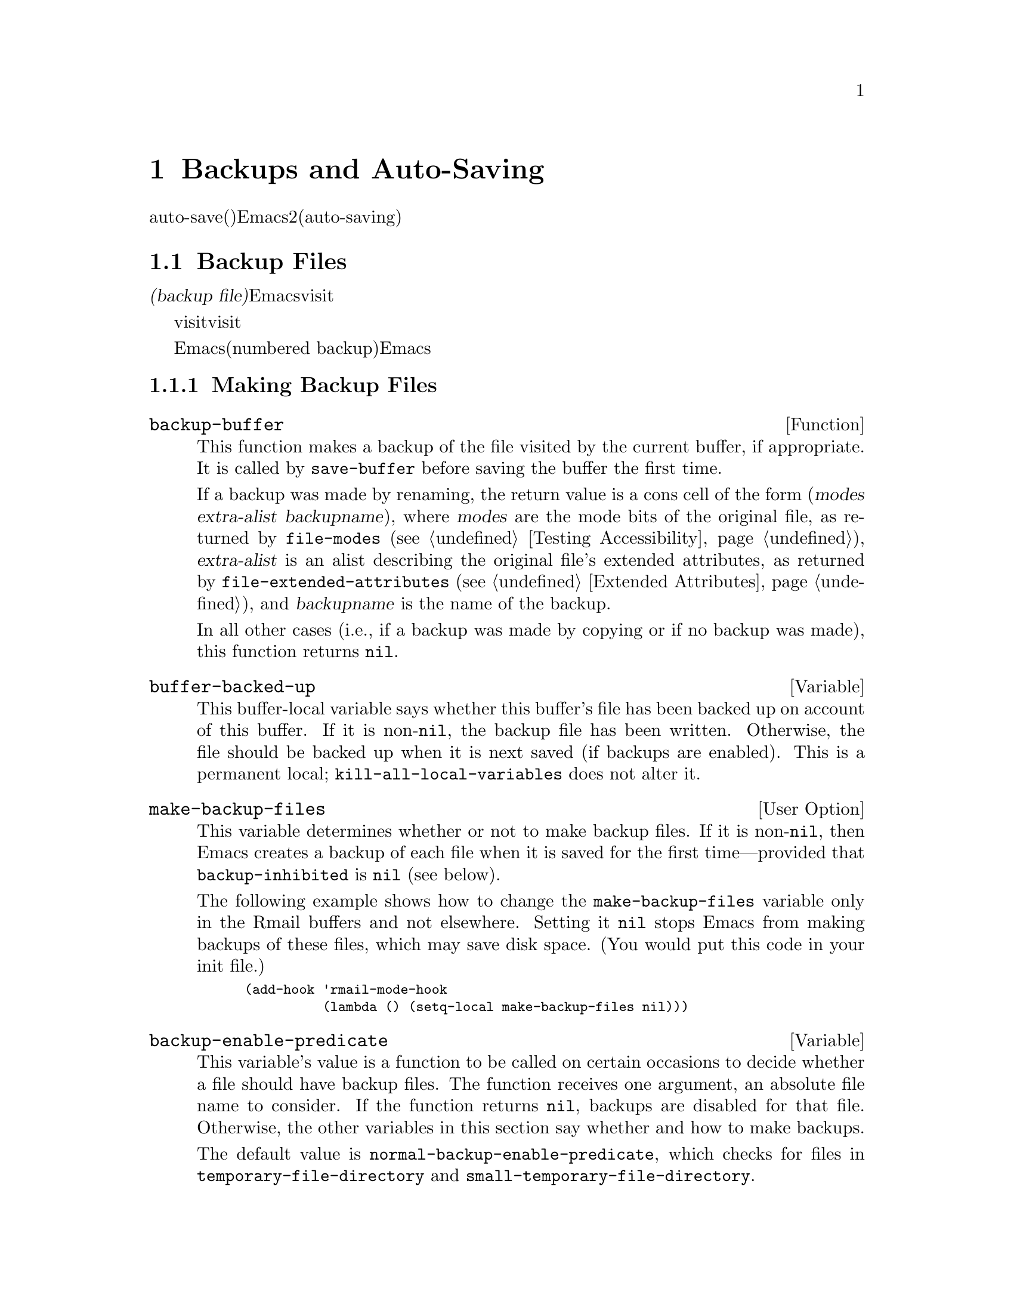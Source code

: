 @c ===========================================================================
@c
@c This file was generated with po4a. Translate the source file.
@c
@c ===========================================================================
@c -*-texinfo-*-
@c This is part of the GNU Emacs Lisp Reference Manual.
@c Copyright (C) 1990-1995, 1999, 2001-2015 Free Software Foundation,
@c Inc.
@c See the file elisp.texi for copying conditions.
@node Backups and Auto-Saving
@chapter Backups and Auto-Saving
@cindex backups and auto-saving

  バックアップファイルおよびauto-save(自動保存)ファイルは、Emacsがクラッシュ、またはユーザー自身のエラーからユーザーの保護を試みるための、2つの手段です。自動保存(auto-saving)は、カレントの編集セッション開始以降のテキストを保存します。一方バックアップファイルは、カレントセッションの前のファイルコンテンツを保存します。

@menu
* Backup Files::             バックアップファイルの作成と名前選択の方法。
* Auto-Saving::              auto-saveファイルの作成と名前選択の方法。
* Reverting::                @code{revert-buffer}とその動作のカスタマイズ方法。
@end menu

@node Backup Files
@section Backup Files
@cindex backup file

  @dfn{バックアップファイル(backup
file)}とは、編集中ファイルの古いコンテンツのコピーです。Emacsは、visitされているファイルにバッファーを最初に保存するとき、バックアップファイルを作成します。したがって、バックアップファイルには通常、カレント編集セッションの前にあったような、ファイルのコンテンツが含まれています。バックアップファイルのコンテンツには、通常は一度存在したバックアップファイルが変更されずに残ります。

  バックアップは通常、visitされているファイルを新たな名前にリネームすることにより作成されます。オプションで、バックアップファイルがvisitされているファイルをコピーすることにより作成されるように指定できます。この選択により、複数の名前をもつファイルのときに、違いが生じます。また、編集中のファイルの所有者が元のオーナーのままか、それとも編集ユーザーになるかにも、影響し得ます。

  デフォルトでは、Emacsは編集中のファイルごとに、単一のバックアップファイルを作成します。かわりに、番号付きバックアップ(numbered
backup)を要求することもできます。その場合は、新たなバックアップファイルそれぞれが、新たな名前を得ます。必要なくなったときは古い番号付きバックアップを削除したり、Emacsがそれらを自動的に削除することもできます。

@menu
* Making Backups::           Emacsがバックアップファイルを作成する方法とタイミング。
* Rename or Copy::           2つの選択肢: 
                               古いファイルのリネームとコピー。
* Numbered Backups::         ソースファイルごとに複数のバックアップを保持する。
* Backup Names::             バックアップファイル名の計算方法とカスタマイズ。
@end menu

@node Making Backups
@subsection Making Backup Files
@cindex making backup files

@defun backup-buffer
  This function makes a backup of the file visited by the current buffer, if
appropriate.  It is called by @code{save-buffer} before saving the buffer
the first time.

If a backup was made by renaming, the return value is a cons cell of the
form (@var{modes} @var{extra-alist} @var{backupname}), where @var{modes} are
the mode bits of the original file, as returned by @code{file-modes}
(@pxref{Testing Accessibility}), @var{extra-alist} is an alist describing
the original file's extended attributes, as returned by
@code{file-extended-attributes} (@pxref{Extended Attributes}), and
@var{backupname} is the name of the backup.

In all other cases (i.e., if a backup was made by copying or if no backup
was made), this function returns @code{nil}.
@end defun

@defvar buffer-backed-up
  This buffer-local variable says whether this buffer's file has been backed
up on account of this buffer.  If it is non-@code{nil}, the backup file has
been written.  Otherwise, the file should be backed up when it is next saved
(if backups are enabled).  This is a permanent local;
@code{kill-all-local-variables} does not alter@tie{}it.
@end defvar

@defopt make-backup-files
This variable determines whether or not to make backup files.  If it is
non-@code{nil}, then Emacs creates a backup of each file when it is saved
for the first time---provided that @code{backup-inhibited} is @code{nil}
(see below).

The following example shows how to change the @code{make-backup-files}
variable only in the Rmail buffers and not elsewhere.  Setting it @code{nil}
stops Emacs from making backups of these files, which may save disk space.
(You would put this code in your init file.)

@smallexample
@group
(add-hook 'rmail-mode-hook
          (lambda () (setq-local make-backup-files nil)))
@end group
@end smallexample
@end defopt

@defvar backup-enable-predicate
This variable's value is a function to be called on certain occasions to
decide whether a file should have backup files.  The function receives one
argument, an absolute file name to consider.  If the function returns
@code{nil}, backups are disabled for that file.  Otherwise, the other
variables in this section say whether and how to make backups.

@findex normal-backup-enable-predicate
The default value is @code{normal-backup-enable-predicate}, which checks for
files in @code{temporary-file-directory} and
@code{small-temporary-file-directory}.
@end defvar

@defvar backup-inhibited
If this variable is non-@code{nil}, backups are inhibited.  It records the
result of testing @code{backup-enable-predicate} on the visited file name.
It can also coherently be used by other mechanisms that inhibit backups
based on which file is visited.  For example, VC sets this variable
non-@code{nil} to prevent making backups for files managed with a version
control system.

This is a permanent local, so that changing the major mode does not lose its
value.  Major modes should not set this variable---they should set
@code{make-backup-files} instead.
@end defvar

@defopt backup-directory-alist
This variable's value is an alist of filename patterns and backup directory
names.  Each element looks like
@smallexample
(@var{regexp} . @var{directory})
@end smallexample

@noindent
Backups of files with names matching @var{regexp} will be made in
@var{directory}.  @var{directory} may be relative or absolute.  If it is
absolute, so that all matching files are backed up into the same directory,
the file names in this directory will be the full name of the file backed up
with all directory separators changed to @samp{!} to prevent clashes.  This
will not work correctly if your filesystem truncates the resulting name.

For the common case of all backups going into one directory, the alist
should contain a single element pairing @samp{"."} with the appropriate
directory name.

If this variable is @code{nil} (the default), or it fails to match a
filename, the backup is made in the original file's directory.

On MS-DOS filesystems without long names this variable is always ignored.
@end defopt

@defopt make-backup-file-name-function
This variable's value is a function to use for making backup file names.
The function @code{make-backup-file-name} calls it.  @xref{Backup Names,,
Naming Backup Files}.

This could be buffer-local to do something special for specific files.  If
you change it, you may need to change @code{backup-file-name-p} and
@code{file-name-sans-versions} too.
@end defopt


@node Rename or Copy
@subsection Backup by Renaming or by Copying?
@cindex backup files, rename or copy

  There are two ways that Emacs can make a backup file:

@itemize @bullet
@item
Emacs can rename the original file so that it becomes a backup file, and
then write the buffer being saved into a new file.  After this procedure,
any other names (i.e., hard links) of the original file now refer to the
backup file.  The new file is owned by the user doing the editing, and its
group is the default for new files written by the user in that directory.

@item
Emacs can copy the original file into a backup file, and then overwrite the
original file with new contents.  After this procedure, any other names
(i.e., hard links) of the original file continue to refer to the current
(updated) version of the file.  The file's owner and group will be
unchanged.
@end itemize

  The first method, renaming, is the default.

  The variable @code{backup-by-copying}, if non-@code{nil}, says to use the
second method, which is to copy the original file and overwrite it with the
new buffer contents.  The variable @code{file-precious-flag}, if
non-@code{nil}, also has this effect (as a sideline of its main
significance).  @xref{Saving Buffers}.

@defopt backup-by-copying
If this variable is non-@code{nil}, Emacs always makes backup files by
copying.  The default is @code{nil}.
@end defopt

  The following three variables, when non-@code{nil}, cause the second method
to be used in certain special cases.  They have no effect on the treatment
of files that don't fall into the special cases.

@defopt backup-by-copying-when-linked
If this variable is non-@code{nil}, Emacs makes backups by copying for files
with multiple names (hard links).  The default is @code{nil}.

This variable is significant only if @code{backup-by-copying} is @code{nil},
since copying is always used when that variable is non-@code{nil}.
@end defopt

@defopt backup-by-copying-when-mismatch
If this variable is non-@code{nil} (the default), Emacs makes backups by
copying in cases where renaming would change either the owner or the group
of the file.

The value has no effect when renaming would not alter the owner or group of
the file; that is, for files which are owned by the user and whose group
matches the default for a new file created there by the user.

This variable is significant only if @code{backup-by-copying} is @code{nil},
since copying is always used when that variable is non-@code{nil}.
@end defopt

@defopt backup-by-copying-when-privileged-mismatch
This variable, if non-@code{nil}, specifies the same behavior as
@code{backup-by-copying-when-mismatch}, but only for certain user-id values:
namely, those less than or equal to a certain number.  You set this variable
to that number.

Thus, if you set @code{backup-by-copying-when-privileged-mismatch} to 0,
backup by copying is done for the superuser only, when necessary to prevent
a change in the owner of the file.

The default is 200.
@end defopt

@node Numbered Backups
@subsection Making and Deleting Numbered Backup Files
@cindex numbered backups

  If a file's name is @file{foo}, the names of its numbered backup versions
are @file{foo.~@var{v}~}, for various integers @var{v}, like this:
@file{foo.~1~}, @file{foo.~2~}, @file{foo.~3~}, @dots{}, @file{foo.~259~},
and so on.

@defopt version-control
This variable controls whether to make a single non-numbered backup file or
multiple numbered backups.

@table @asis
@item @code{nil}
Make numbered backups if the visited file already has numbered backups;
otherwise, do not.  This is the default.

@item @code{never}
Do not make numbered backups.

@item @var{anything else}
Make numbered backups.
@end table
@end defopt

  The use of numbered backups ultimately leads to a large number of backup
versions, which must then be deleted.  Emacs can do this automatically or it
can ask the user whether to delete them.

@defopt kept-new-versions
The value of this variable is the number of newest versions to keep when a
new numbered backup is made.  The newly made backup is included in the
count.  The default value is@tie{}2.
@end defopt

@defopt kept-old-versions
The value of this variable is the number of oldest versions to keep when a
new numbered backup is made.  The default value is@tie{}2.
@end defopt

  If there are backups numbered 1, 2, 3, 5, and 7, and both of these variables
have the value 2, then the backups numbered 1 and 2 are kept as old versions
and those numbered 5 and 7 are kept as new versions; backup version 3 is
excess.  The function @code{find-backup-file-name} (@pxref{Backup Names}) is
responsible for determining which backup versions to delete, but does not
delete them itself.

@defopt delete-old-versions
If this variable is @code{t}, then saving a file deletes excess backup
versions silently.  If it is @code{nil}, that means to ask for confirmation
before deleting excess backups.  Otherwise, they are not deleted at all.
@end defopt

@defopt dired-kept-versions
This variable specifies how many of the newest backup versions to keep in
the Dired command @kbd{.} (@code{dired-clean-directory}).  That's the same
thing @code{kept-new-versions} specifies when you make a new backup file.
The default is@tie{}2.
@end defopt

@node Backup Names
@subsection Naming Backup Files
@cindex naming backup files

  The functions in this section are documented mainly because you can
customize the naming conventions for backup files by redefining them.  If
you change one, you probably need to change the rest.

@defun backup-file-name-p filename
This function returns a non-@code{nil} value if @var{filename} is a possible
name for a backup file.  It just checks the name, not whether a file with
the name @var{filename} exists.

@smallexample
@group
(backup-file-name-p "foo")
     @result{} nil
@end group
@group
(backup-file-name-p "foo~")
     @result{} 3
@end group
@end smallexample

The standard definition of this function is as follows:

@smallexample
@group
(defun backup-file-name-p (file)
  "Return non-nil if FILE is a backup file \
name (numeric or not)..."
  (string-match "~\\'" file))
@end group
@end smallexample

@noindent
Thus, the function returns a non-@code{nil} value if the file name ends with
a @samp{~}.  (We use a backslash to split the documentation string's first
line into two lines in the text, but produce just one line in the string
itself.)

This simple expression is placed in a separate function to make it easy to
redefine for customization.
@end defun

@defun make-backup-file-name filename
This function returns a string that is the name to use for a non-numbered
backup file for file @var{filename}.  On Unix, this is just @var{filename}
with a tilde appended.

The standard definition of this function, on most operating systems, is as
follows:

@smallexample
@group
(defun make-backup-file-name (file)
  "Create the non-numeric backup file name for FILE..."
  (concat file "~"))
@end group
@end smallexample

You can change the backup-file naming convention by redefining this
function.  The following example redefines @code{make-backup-file-name} to
prepend a @samp{.} in addition to appending a tilde:

@smallexample
@group
(defun make-backup-file-name (filename)
  (expand-file-name
    (concat "." (file-name-nondirectory filename) "~")
    (file-name-directory filename)))
@end group

@group
(make-backup-file-name "backups.texi")
     @result{} ".backups.texi~"
@end group
@end smallexample

Some parts of Emacs, including some Dired commands, assume that backup file
names end with @samp{~}.  If you do not follow that convention, it will not
cause serious problems, but these commands may give less-than-desirable
results.
@end defun

@defun find-backup-file-name filename
This function computes the file name for a new backup file for
@var{filename}.  It may also propose certain existing backup files for
deletion.  @code{find-backup-file-name} returns a list whose @sc{car} is the
name for the new backup file and whose @sc{cdr} is a list of backup files
whose deletion is proposed.  The value can also be @code{nil}, which means
not to make a backup.

Two variables, @code{kept-old-versions} and @code{kept-new-versions},
determine which backup versions should be kept.  This function keeps those
versions by excluding them from the @sc{cdr} of the value.  @xref{Numbered
Backups}.

In this example, the value says that @file{~rms/foo.~5~} is the name to use
for the new backup file, and @file{~rms/foo.~3~} is an ``excess'' version
that the caller should consider deleting now.

@smallexample
@group
(find-backup-file-name "~rms/foo")
     @result{} ("~rms/foo.~5~" "~rms/foo.~3~")
@end group
@end smallexample
@end defun

@c Emacs 19 feature
@defun file-newest-backup filename
This function returns the name of the most recent backup file for
@var{filename}, or @code{nil} if that file has no backup files.

Some file comparison commands use this function so that they can
automatically compare a file with its most recent backup.
@end defun

@node Auto-Saving
@section Auto-Saving
@c @cindex auto-saving   Lots of symbols starting with auto-save here.

  Emacs periodically saves all files that you are visiting; this is called
@dfn{auto-saving}.  Auto-saving prevents you from losing more than a limited
amount of work if the system crashes.  By default, auto-saves happen every
300 keystrokes, or after around 30 seconds of idle time.  @xref{Auto Save,
Auto Save, Auto-Saving: Protection Against Disasters, emacs, The GNU Emacs
Manual}, for information on auto-save for users.  Here we describe the
functions used to implement auto-saving and the variables that control them.

@defvar buffer-auto-save-file-name
This buffer-local variable is the name of the file used for auto-saving the
current buffer.  It is @code{nil} if the buffer should not be auto-saved.

@example
@group
buffer-auto-save-file-name
     @result{} "/xcssun/users/rms/lewis/#backups.texi#"
@end group
@end example
@end defvar

@deffn Command auto-save-mode arg
This is the mode command for Auto Save mode, a buffer-local minor mode.
When Auto Save mode is enabled, auto-saving is enabled in the buffer.  The
calling convention is the same as for other minor mode commands
(@pxref{Minor Mode Conventions}).

Unlike most minor modes, there is no @code{auto-save-mode} variable.  Auto
Save mode is enabled if @code{buffer-auto-save-file-name} is non-@code{nil}
and @code{buffer-saved-size} (see below) is non-zero.
@end deffn

@defun auto-save-file-name-p filename
This function returns a non-@code{nil} value if @var{filename} is a string
that could be the name of an auto-save file.  It assumes the usual naming
convention for auto-save files: a name that begins and ends with hash marks
(@samp{#}) is a possible auto-save file name.  The argument @var{filename}
should not contain a directory part.

@example
@group
(make-auto-save-file-name)
     @result{} "/xcssun/users/rms/lewis/#backups.texi#"
@end group
@group
(auto-save-file-name-p "#backups.texi#")
     @result{} 0
@end group
@group
(auto-save-file-name-p "backups.texi")
     @result{} nil
@end group
@end example

The standard definition of this function is as follows:

@example
@group
(defun auto-save-file-name-p (filename)
  "Return non-nil if FILENAME can be yielded by..."
  (string-match "^#.*#$" filename))
@end group
@end example

This function exists so that you can customize it if you wish to change the
naming convention for auto-save files.  If you redefine it, be sure to
redefine the function @code{make-auto-save-file-name} correspondingly.
@end defun

@defun make-auto-save-file-name
This function returns the file name to use for auto-saving the current
buffer.  This is just the file name with hash marks (@samp{#}) prepended and
appended to it.  This function does not look at the variable
@code{auto-save-visited-file-name} (described below); callers of this
function should check that variable first.

@example
@group
(make-auto-save-file-name)
     @result{} "/xcssun/users/rms/lewis/#backups.texi#"
@end group
@end example

Here is a simplified version of the standard definition of this function:

@example
@group
(defun make-auto-save-file-name ()
  "Return file name to use for auto-saves \
of current buffer.."
  (if buffer-file-name
@end group
@group
      (concat
       (file-name-directory buffer-file-name)
       "#"
       (file-name-nondirectory buffer-file-name)
       "#")
    (expand-file-name
     (concat "#%" (buffer-name) "#"))))
@end group
@end example

This exists as a separate function so that you can redefine it to customize
the naming convention for auto-save files.  Be sure to change
@code{auto-save-file-name-p} in a corresponding way.
@end defun

@defopt auto-save-visited-file-name
If this variable is non-@code{nil}, Emacs auto-saves buffers in the files
they are visiting.  That is, the auto-save is done in the same file that you
are editing.  Normally, this variable is @code{nil}, so auto-save files have
distinct names that are created by @code{make-auto-save-file-name}.

When you change the value of this variable, the new value does not take
effect in an existing buffer until the next time auto-save mode is reenabled
in it.  If auto-save mode is already enabled, auto-saves continue to go in
the same file name until @code{auto-save-mode} is called again.
@end defopt

@defun recent-auto-save-p
This function returns @code{t} if the current buffer has been auto-saved
since the last time it was read in or saved.
@end defun

@defun set-buffer-auto-saved
This function marks the current buffer as auto-saved.  The buffer will not
be auto-saved again until the buffer text is changed again.  The function
returns @code{nil}.
@end defun

@defopt auto-save-interval
The value of this variable specifies how often to do auto-saving, in terms
of number of input events.  Each time this many additional input events are
read, Emacs does auto-saving for all buffers in which that is enabled.
Setting this to zero disables autosaving based on the number of characters
typed.
@end defopt

@defopt auto-save-timeout
The value of this variable is the number of seconds of idle time that should
cause auto-saving.  Each time the user pauses for this long, Emacs does
auto-saving for all buffers in which that is enabled.  (If the current
buffer is large, the specified timeout is multiplied by a factor that
increases as the size increases; for a million-byte buffer, the factor is
almost 4.)

If the value is zero or @code{nil}, then auto-saving is not done as a result
of idleness, only after a certain number of input events as specified by
@code{auto-save-interval}.
@end defopt

@defvar auto-save-hook
This normal hook is run whenever an auto-save is about to happen.
@end defvar

@defopt auto-save-default
If this variable is non-@code{nil}, buffers that are visiting files have
auto-saving enabled by default.  Otherwise, they do not.
@end defopt

@deffn Command do-auto-save &optional no-message current-only
This function auto-saves all buffers that need to be auto-saved.  It saves
all buffers for which auto-saving is enabled and that have been changed
since the previous auto-save.

If any buffers are auto-saved, @code{do-auto-save} normally displays a
message saying @samp{Auto-saving...} in the echo area while auto-saving is
going on.  However, if @var{no-message} is non-@code{nil}, the message is
inhibited.

If @var{current-only} is non-@code{nil}, only the current buffer is
auto-saved.
@end deffn

@defun delete-auto-save-file-if-necessary &optional force
This function deletes the current buffer's auto-save file if
@code{delete-auto-save-files} is non-@code{nil}.  It is called every time a
buffer is saved.

Unless @var{force} is non-@code{nil}, this function only deletes the file if
it was written by the current Emacs session since the last true save.
@end defun

@defopt delete-auto-save-files
This variable is used by the function
@code{delete-auto-save-file-if-necessary}.  If it is non-@code{nil}, Emacs
deletes auto-save files when a true save is done (in the visited file).
This saves disk space and unclutters your directory.
@end defopt

@defun rename-auto-save-file
This function adjusts the current buffer's auto-save file name if the
visited file name has changed.  It also renames an existing auto-save file,
if it was made in the current Emacs session.  If the visited file name has
not changed, this function does nothing.
@end defun

@defvar buffer-saved-size
The value of this buffer-local variable is the length of the current buffer,
when it was last read in, saved, or auto-saved.  This is used to detect a
substantial decrease in size, and turn off auto-saving in response.

If it is @minus{}1, that means auto-saving is temporarily shut off in this
buffer due to a substantial decrease in size.  Explicitly saving the buffer
stores a positive value in this variable, thus reenabling auto-saving.
Turning auto-save mode off or on also updates this variable, so that the
substantial decrease in size is forgotten.

If it is @minus{}2, that means this buffer should disregard changes in
buffer size; in particular, it should not shut off auto-saving temporarily
due to changes in buffer size.
@end defvar

@defvar auto-save-list-file-name
This variable (if non-@code{nil}) specifies a file for recording the names
of all the auto-save files.  Each time Emacs does auto-saving, it writes two
lines into this file for each buffer that has auto-saving enabled.  The
first line gives the name of the visited file (it's empty if the buffer has
none), and the second gives the name of the auto-save file.

When Emacs exits normally, it deletes this file; if Emacs crashes, you can
look in the file to find all the auto-save files that might contain work
that was otherwise lost.  The @code{recover-session} command uses this file
to find them.

The default name for this file specifies your home directory and starts with
@samp{.saves-}.  It also contains the Emacs process @acronym{ID} and the
host name.
@end defvar

@defopt auto-save-list-file-prefix
After Emacs reads your init file, it initializes
@code{auto-save-list-file-name} (if you have not already set it
non-@code{nil}) based on this prefix, adding the host name and process ID@.
If you set this to @code{nil} in your init file, then Emacs does not
initialize @code{auto-save-list-file-name}.
@end defopt

@node Reverting
@section Reverting
@cindex reverting buffers

  If you have made extensive changes to a file and then change your mind about
them, you can get rid of them by reading in the previous version of the file
with the @code{revert-buffer} command.  @xref{Reverting, , Reverting a
Buffer, emacs, The GNU Emacs Manual}.

@deffn Command revert-buffer &optional ignore-auto noconfirm preserve-modes
This command replaces the buffer text with the text of the visited file on
disk.  This action undoes all changes since the file was visited or saved.

By default, if the latest auto-save file is more recent than the visited
file, and the argument @var{ignore-auto} is @code{nil}, @code{revert-buffer}
asks the user whether to use that auto-save instead.  When you invoke this
command interactively, @var{ignore-auto} is @code{t} if there is no numeric
prefix argument; thus, the interactive default is not to check the auto-save
file.

Normally, @code{revert-buffer} asks for confirmation before it changes the
buffer; but if the argument @var{noconfirm} is non-@code{nil},
@code{revert-buffer} does not ask for confirmation.

Normally, this command reinitializes the buffer's major and minor modes
using @code{normal-mode}.  But if @var{preserve-modes} is non-@code{nil},
the modes remain unchanged.

Reverting tries to preserve marker positions in the buffer by using the
replacement feature of @code{insert-file-contents}.  If the buffer contents
and the file contents are identical before the revert operation, reverting
preserves all the markers.  If they are not identical, reverting does change
the buffer; in that case, it preserves the markers in the unchanged text (if
any) at the beginning and end of the buffer.  Preserving any additional
markers would be problematical.
@end deffn

@defvar revert-buffer-in-progress-p
@code{revert-buffer} binds this variable to a non-@code{nil} value while it
is working.
@end defvar

You can customize how @code{revert-buffer} does its work by setting the
variables described in the rest of this section.

@defopt revert-without-query
This variable holds a list of files that should be reverted without query.
The value is a list of regular expressions.  If the visited file name
matches one of these regular expressions, and the file has changed on disk
but the buffer is not modified, then @code{revert-buffer} reverts the file
without asking the user for confirmation.
@end defopt

  Some major modes customize @code{revert-buffer} by making buffer-local
bindings for these variables:

@defvar revert-buffer-function
@anchor{Definition of revert-buffer-function}
The value of this variable is the function to use to revert this buffer.  It
should be a function with two optional arguments to do the work of
reverting.  The two optional arguments, @var{ignore-auto} and
@var{noconfirm}, are the arguments that @code{revert-buffer} received.

Modes such as Dired mode, in which the text being edited does not consist of
a file's contents but can be regenerated in some other fashion, can give
this variable a buffer-local value that is a special function to regenerate
the contents.
@end defvar

@defvar revert-buffer-insert-file-contents-function
The value of this variable specifies the function to use to insert the
updated contents when reverting this buffer.  The function receives two
arguments: first the file name to use; second, @code{t} if the user has
asked to read the auto-save file.

The reason for a mode to change this variable instead of
@code{revert-buffer-function} is to avoid duplicating or replacing the rest
of what @code{revert-buffer} does: asking for confirmation, clearing the
undo list, deciding the proper major mode, and running the hooks listed
below.
@end defvar

@defvar before-revert-hook
This normal hook is run by the default @code{revert-buffer-function} before
inserting the modified contents.  A custom @code{revert-buffer-function} may
or may not run this hook.
@end defvar

@defvar after-revert-hook
This normal hook is run by the default @code{revert-buffer-function} after
inserting the modified contents.  A custom @code{revert-buffer-function} may
or may not run this hook.
@end defvar

@c FIXME?  Move this section from arevert-xtra to here?
@defvar buffer-stale-function
The value of this variable specifies a function to call to check whether a
buffer needs reverting.  The default value only handles buffers that are
visiting files, by checking their modification time.  Buffers that are not
visiting files require a custom function
@iftex
(@pxref{Supporting additional buffers,,, emacs-xtra, Specialized Emacs
Features}).
@end iftex
@ifnottex
(@pxref{Supporting additional buffers,,, emacs}).
@end ifnottex
@end defvar
